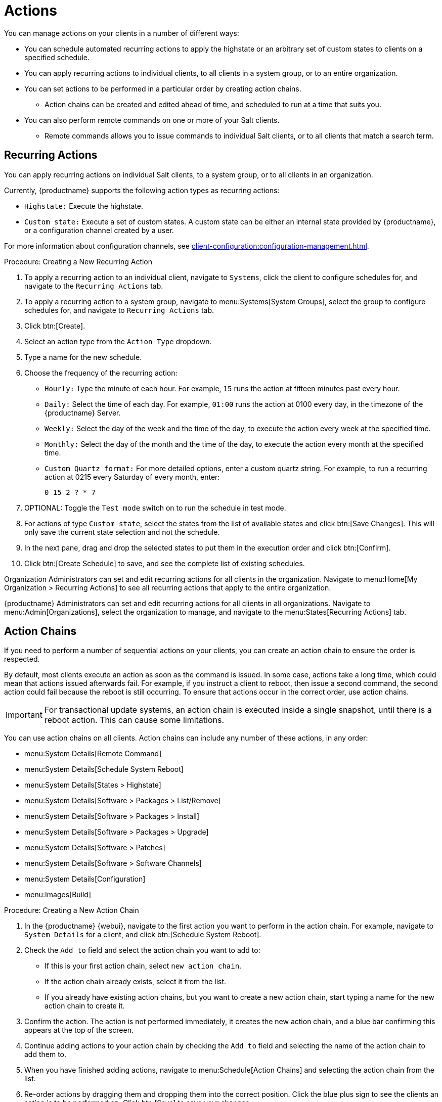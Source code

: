[[actions]]
= Actions

You can manage actions on your clients in a number of different ways:

* You can schedule automated recurring actions to apply the highstate or an arbitrary set of custom states to clients on a specified schedule.
* You can apply recurring actions to individual clients, to all clients in a system group, or to an entire organization.
* You can set actions to be performed in a particular order by creating action chains.
  ** Action chains can be created and edited ahead of time, and scheduled to run at a time that suits you.
* You can also perform remote commands on one or more of your Salt clients.
  ** Remote commands allows you to issue commands to individual Salt clients, or to all clients that match a search term.



== Recurring Actions

You can apply recurring actions on individual Salt clients, to a system group, or to all clients in an organization.

Currently, {productname} supports the following action types as recurring actions:

- [parameter]``Highstate:`` Execute the highstate.
- [parameter]``Custom state:`` Execute a set of custom states. A custom state can be either an internal state provided by {productname}, or a configuration channel created by a user.

For more information about configuration channels, see xref:client-configuration:configuration-management.adoc[].



.Procedure: Creating a New Recurring Action
. To apply a recurring action to an individual client, navigate to [guimenu]``Systems``, click the client to configure schedules for, and navigate to the [guimenu]``Recurring Actions`` tab.
. To apply a recurring action to a system group, navigate to menu:Systems[System Groups], select the group to configure schedules for, and navigate to [guimenu]``Recurring Actions`` tab.
. Click btn:[Create].
. Select an action type from the [guimenu]``Action Type`` dropdown.
. Type a name for the new schedule.
. Choose the frequency of the recurring action:
+
* [guimenu]``Hourly:`` Type the minute of each hour.
    For example, [parameter]``15`` runs the action at fifteen minutes past every hour.
* [guimenu]``Daily:`` Select the time of each day.
    For example, [parameter]``01:00`` runs the action at 0100 every day, in the timezone of the {productname} Server.
* [guimenu]``Weekly:`` Select the day of the week and the time of the day, to execute the action every week at the specified time.
* [guimenu]``Monthly:`` Select the day of the month and the time of the day, to execute the action every month at the specified time.
* [guimenu]``Custom Quartz format:`` For more detailed options, enter a custom quartz string.
    For example, to run a recurring action at 0215 every Saturday of every month, enter:
+
----
0 15 2 ? * 7
----
. OPTIONAL: Toggle the [guimenu]``Test mode`` switch on to run the schedule in test mode.
. For actions of type [parameter]``Custom state``, select the states from the list of available states and click btn:[Save Changes]. This will only save the current state selection and not the schedule.
. In the next pane, drag and drop the selected states to put them in the execution order and click btn:[Confirm].
. Click btn:[Create Schedule] to save, and see the complete list of existing schedules.


Organization Administrators can set and edit recurring actions for all clients in the organization.
Navigate to menu:Home[My Organization > Recurring Actions] to see all recurring actions that apply to the entire organization.

{productname} Administrators can set and edit recurring actions for all clients in all organizations.
Navigate to menu:Admin[Organizations], select the organization to manage, and navigate to the menu:States[Recurring Actions] tab.



== Action Chains

If you need to perform a number of sequential actions on your clients, you can create an action chain to ensure the order is respected.

By default, most clients execute an action as soon as the command is issued.
In some case, actions take a long time, which could mean that actions issued afterwards fail.
For example, if you instruct a client to reboot, then issue a second command, the second action could fail because the reboot is still occurring.
To ensure that actions occur in the correct order, use action chains.

[IMPORTANT]
====
For transactional update systems, an action chain is executed inside a single snapshot, until there is a reboot action.
This can cause some limitations.

ifeval::[{uyuni-content} == true]
For more information, see xref:client-configuration:clients-slemicro.adoc[] and xref:client-configuration:clients-opensuseleapmicro.adoc[].
endif::[]

ifeval::[{suma-content} == true]
For more information, see xref:client-configuration:clients-slemicro.adoc[].
endif::[]
====

You can use action chains on all clients.
Action chains can include any number of these actions, in any order:

* menu:System Details[Remote Command]
* menu:System Details[Schedule System Reboot]
* menu:System Details[States > Highstate]
* menu:System Details[Software > Packages > List/Remove]
* menu:System Details[Software > Packages > Install]
* menu:System Details[Software > Packages > Upgrade]
* menu:System Details[Software > Patches]
* menu:System Details[Software > Software Channels]
* menu:System Details[Configuration]
* menu:Images[Build]



.Procedure: Creating a New Action Chain
. In the {productname} {webui}, navigate to the first action you want to perform in the action chain.
  For example, navigate to [guimenu]``System Details`` for a client, and click btn:[Schedule System Reboot].
. Check the [guimenu]``Add to`` field and select the action chain you want to add to:
+
* If this is your first action chain, select ``new action chain``.
* If the action chain already exists, select it from the list.
* If you already have existing action chains, but you want to create a new action chain, start typing a name for the new action chain to create it.
. Confirm the action.
    The action is not performed immediately, it creates the new action chain, and a blue bar confirming this appears at the top of the screen.
. Continue adding actions to your action chain by checking the [guimenu]``Add to`` field and selecting the name of the action chain to add them to.
. When you have finished adding actions, navigate to menu:Schedule[Action Chains] and selecting the action chain from the list.
. Re-order actions by dragging them and dropping them into the correct position.
    Click the blue plus sign to see the clients an action is to be performed on.
    Click btn:[Save] to save your changes.
. Schedule a time for your action chain to run, and click btn:[Save and Schedule].
    If you leave the page without clicking either btn:[Save] or btn:[Save and Schedule] all unsaved changes are discarded.

[NOTE]
====
If one action in an action chain fails, the action chain stops, and no further actions are executed.
====

You can see scheduled actions from action chains by navigating to menu:Schedule[Pending Actions].



== Remote Commands

You can configure clients to run commands remotely.
This allows you to issue scripts or individual commands to a client, without having access to the client directly.

This feature is automatically enabled on Salt clients, and you do not need to perform any further configuration.
You can use this procedure to enable it manually, instead.

Before you begin, ensure your client is subscribed to the appropriate tools child channel for its installed operating system.
For more information about subscribing to software channels, see xref:client-configuration:channels.adoc[].

[IMPORTANT]
====
//* For transactional update systems, consider that a remote command is run inside a single snapshot.
//  This can cause some limitations.

ifeval::[{uyuni-content} == true]
* For transactional update systems, consider that a remote command is run inside a single snapshot.
  This can cause some limitations.
  For more information, see xref:client-configuration:clients-slemicro.adoc[] and xref:client-configuration:clients-opensuseleapmicro.adoc[].
endif::[]

ifeval::[{suma-content} == true]
* For transactional update systems, consider that a remote command is run inside a single snapshot.
  This can cause some limitations.
  For more information, see xref:client-configuration:clients-slemicro.adoc[].
endif::[]

* Remote commands are run from the [path]``/tmp/`` directory on the client.
  To ensure that remote commands work accurately, do not mount ``/tmp`` with the [parameter]``noexec`` option. 
  For more information, see xref:administration:troubleshooting/tshoot-mounting-tmp-with-noexec.adoc[Troubleshooting Mounting /tmp with noexec].

* All commands run from the [guimenu]``Remote Commands`` page are executed as {rootuser} on clients.
  Wildcards can be used to run commands across any number of systems.
  Always take extra care to check your commands before issuing them.
====


.Procedure: Running Remote Commands on Salt Clients
. Navigate to menu:Salt[Remote Commands].
. In the first field, before the ``@`` symbol, type the command you want to issue.
. In the second field, after the ``@`` symbol, type the client you want to issue the command on.
    You can type the ``minion-id`` of an individual client, or you can use wildcards to target a range of clients.
. Click btn:[Find targets] to check which clients you have targeted, and confirm that you have used the correct details.
. Click btn:[Run command] to issue the command to the target clients.
